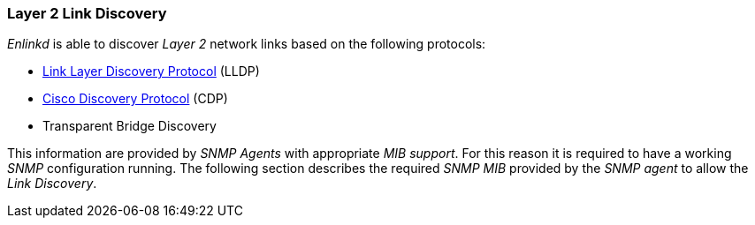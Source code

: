 
// Allow GitHub image rendering
:imagesdir: ./images

[[ga-enlinkd-layer-2-link-discovery]]
=== Layer 2 Link Discovery

_Enlinkd_ is able to discover _Layer 2_ network links based on the following protocols:

* link:https://en.wikipedia.org/wiki/Link_Layer_Discovery_Protocol[Link Layer Discovery Protocol] (LLDP)
* link:https://en.wikipedia.org/wiki/Cisco_Discovery_Protocol[Cisco Discovery Protocol] (CDP)
* Transparent Bridge Discovery

This information are provided by _SNMP Agents_ with appropriate _MIB support_.
For this reason it is required to have a working _SNMP_ configuration running.
The following section describes the required _SNMP MIB_ provided by the _SNMP agent_ to allow the _Link Discovery_.
